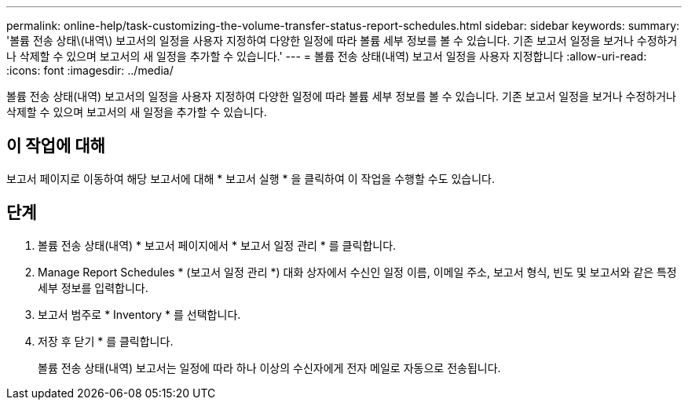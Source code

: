 ---
permalink: online-help/task-customizing-the-volume-transfer-status-report-schedules.html 
sidebar: sidebar 
keywords:  
summary: '볼륨 전송 상태\(내역\) 보고서의 일정을 사용자 지정하여 다양한 일정에 따라 볼륨 세부 정보를 볼 수 있습니다. 기존 보고서 일정을 보거나 수정하거나 삭제할 수 있으며 보고서의 새 일정을 추가할 수 있습니다.' 
---
= 볼륨 전송 상태(내역) 보고서 일정을 사용자 지정합니다
:allow-uri-read: 
:icons: font
:imagesdir: ../media/


[role="lead"]
볼륨 전송 상태(내역) 보고서의 일정을 사용자 지정하여 다양한 일정에 따라 볼륨 세부 정보를 볼 수 있습니다. 기존 보고서 일정을 보거나 수정하거나 삭제할 수 있으며 보고서의 새 일정을 추가할 수 있습니다.



== 이 작업에 대해

보고서 페이지로 이동하여 해당 보고서에 대해 * 보고서 실행 * 을 클릭하여 이 작업을 수행할 수도 있습니다.



== 단계

. 볼륨 전송 상태(내역) * 보고서 페이지에서 * 보고서 일정 관리 * 를 클릭합니다.
. Manage Report Schedules * (보고서 일정 관리 *) 대화 상자에서 수신인 일정 이름, 이메일 주소, 보고서 형식, 빈도 및 보고서와 같은 특정 세부 정보를 입력합니다.
. 보고서 범주로 * Inventory * 를 선택합니다.
. 저장 후 닫기 * 를 클릭합니다.
+
볼륨 전송 상태(내역) 보고서는 일정에 따라 하나 이상의 수신자에게 전자 메일로 자동으로 전송됩니다.



